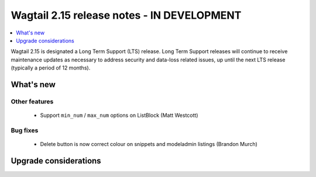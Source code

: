 ===========================================
Wagtail 2.15 release notes - IN DEVELOPMENT
===========================================

.. contents::
    :local:
    :depth: 1

Wagtail 2.15 is designated a Long Term Support (LTS) release. Long Term Support releases will continue to receive maintenance updates as necessary to address security and data-loss related issues, up until the next LTS release (typically a period of 12 months).


What's new
==========

Other features
~~~~~~~~~~~~~~

 * Support ``min_num`` / ``max_num`` options on ListBlock (Matt Westcott)

Bug fixes
~~~~~~~~~

 * Delete button is now correct colour on snippets and modeladmin listings (Brandon Murch)

Upgrade considerations
======================

